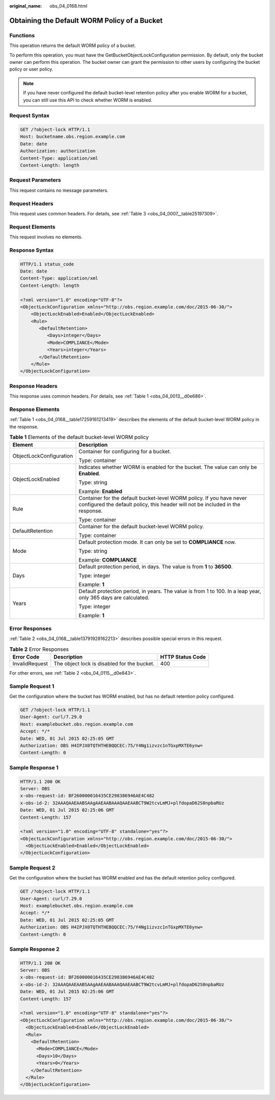 :original_name: obs_04_0168.html

.. _obs_04_0168:

Obtaining the Default WORM Policy of a Bucket
=============================================

Functions
---------

This operation returns the default WORM policy of a bucket.

To perform this operation, you must have the GetBucketObjectLockConfiguration permission. By default, only the bucket owner can perform this operation. The bucket owner can grant the permission to other users by configuring the bucket policy or user policy.

.. note::

   If you have never configured the default bucket-level retention policy after you enable WORM for a bucket, you can still use this API to check whether WORM is enabled.

Request Syntax
--------------

.. code-block:: text

   GET /?object-lock HTTP/1.1
   Host: bucketname.obs.region.example.com
   Date: date
   Authorization: authorization
   Content-Type: application/xml
   Content-Length: length

Request Parameters
------------------

This request contains no message parameters.

Request Headers
---------------

This request uses common headers. For details, see :ref:`Table 3 <obs_04_0007__table25197309>`.

Request Elements
----------------

This request involves no elements.

Response Syntax
---------------

.. code-block::

   HTTP/1.1 status_code
   Date: date
   Content-Type: application/xml
   Content-Length: length

   <?xml version="1.0" encoding="UTF-8"?>
   <ObjectLockConfiguration xmlns="http://obs.region.example.com/doc/2015-06-30/">
       <ObjectLockEnabled>Enabled</ObjectLockEnabled>
       <Rule>
          <DefaultRetention>
             <Days>integer</Days>
             <Mode>COMPLIANCE</Mode>
             <Years>integer</Years>
          </DefaultRetention>
       </Rule>
   </ObjectLockConfiguration>

Response Headers
----------------

This response uses common headers. For details, see :ref:`Table 1 <obs_04_0013__d0e686>`.

Response Elements
-----------------

:ref:`Table 1 <obs_04_0168__table17259161213419>` describes the elements of the default bucket-level WORM policy in the response.

.. _obs_04_0168__table17259161213419:

.. table:: **Table 1** Elements of the default bucket-level WORM policy

   +-----------------------------------+--------------------------------------------------------------------------------------------------------------------------------------------------------+
   | Element                           | Description                                                                                                                                            |
   +===================================+========================================================================================================================================================+
   | ObjectLockConfiguration           | Container for configuring for a bucket.                                                                                                                |
   |                                   |                                                                                                                                                        |
   |                                   | Type: container                                                                                                                                        |
   +-----------------------------------+--------------------------------------------------------------------------------------------------------------------------------------------------------+
   | ObjectLockEnabled                 | Indicates whether WORM is enabled for the bucket. The value can only be **Enabled**.                                                                   |
   |                                   |                                                                                                                                                        |
   |                                   | Type: string                                                                                                                                           |
   |                                   |                                                                                                                                                        |
   |                                   | Example: **Enabled**                                                                                                                                   |
   +-----------------------------------+--------------------------------------------------------------------------------------------------------------------------------------------------------+
   | Rule                              | Container for the default bucket-level WORM policy. If you have never configured the default policy, this header will not be included in the response. |
   |                                   |                                                                                                                                                        |
   |                                   | Type: container                                                                                                                                        |
   +-----------------------------------+--------------------------------------------------------------------------------------------------------------------------------------------------------+
   | DefaultRetention                  | Container for the default bucket-level WORM policy.                                                                                                    |
   |                                   |                                                                                                                                                        |
   |                                   | Type: container                                                                                                                                        |
   +-----------------------------------+--------------------------------------------------------------------------------------------------------------------------------------------------------+
   | Mode                              | Default protection mode. It can only be set to **COMPLIANCE** now.                                                                                     |
   |                                   |                                                                                                                                                        |
   |                                   | Type: string                                                                                                                                           |
   |                                   |                                                                                                                                                        |
   |                                   | Example: **COMPLIANCE**                                                                                                                                |
   +-----------------------------------+--------------------------------------------------------------------------------------------------------------------------------------------------------+
   | Days                              | Default protection period, in days. The value is from **1** to **36500**.                                                                              |
   |                                   |                                                                                                                                                        |
   |                                   | Type: integer                                                                                                                                          |
   |                                   |                                                                                                                                                        |
   |                                   | Example: **1**                                                                                                                                         |
   +-----------------------------------+--------------------------------------------------------------------------------------------------------------------------------------------------------+
   | Years                             | Default protection period, in years. The value is from 1 to 100. In a leap year, only 365 days are calculated.                                         |
   |                                   |                                                                                                                                                        |
   |                                   | Type: integer                                                                                                                                          |
   |                                   |                                                                                                                                                        |
   |                                   | Example: **1**                                                                                                                                         |
   +-----------------------------------+--------------------------------------------------------------------------------------------------------------------------------------------------------+

Error Responses
---------------

:ref:`Table 2 <obs_04_0168__table13791928162213>` describes possible special errors in this request.

.. _obs_04_0168__table13791928162213:

.. table:: **Table 2** Error Responses

   +----------------+---------------------------------------------+------------------+
   | Error Code     | Description                                 | HTTP Status Code |
   +================+=============================================+==================+
   | InvalidRequest | The object lock is disabled for the bucket. | 400              |
   +----------------+---------------------------------------------+------------------+

For other errors, see :ref:`Table 2 <obs_04_0115__d0e843>`.

Sample Request 1
----------------

Get the configuration where the bucket has WORM enabled, but has no default retention policy configured.

.. code-block:: text

   GET /?object-lock HTTP/1.1
   User-Agent: curl/7.29.0
   Host: examplebucket.obs.region.example.com
   Accept: */*
   Date: WED, 01 Jul 2015 02:25:05 GMT
   Authorization: OBS H4IPJX0TQTHTHEBQQCEC:75/Y4Ng1izvzc1nTGxpMXTE6ynw=
   Content-Length: 0

Sample Response 1
-----------------

.. code-block::

   HTTP/1.1 200 OK
   Server: OBS
   x-obs-request-id: BF260000016435CE298386946AE4C482
   x-obs-id-2: 32AAAQAAEAABSAAgAAEAABAAAQAAEAABCT9W2tcvLmMJ+plfdopaD62S0npbaRUz
   Date: WED, 01 Jul 2015 02:25:06 GMT
   Content-Length: 157

   <?xml version="1.0" encoding="UTF-8" standalone="yes"?>
   <ObjectLockConfiguration xmlns="http://obs.region.example.com/doc/2015-06-30/">
     <ObjectLockEnabled>Enabled</ObjectLockEnabled>
   </ObjectLockConfiguration>

Sample Request 2
----------------

Get the configuration where the bucket has WORM enabled and has the default retention policy configured.

.. code-block:: text

   GET /?object-lock HTTP/1.1
   User-Agent: curl/7.29.0
   Host: examplebucket.obs.region.example.com
   Accept: */*
   Date: WED, 01 Jul 2015 02:25:05 GMT
   Authorization: OBS H4IPJX0TQTHTHEBQQCEC:75/Y4Ng1izvzc1nTGxpMXTE6ynw=
   Content-Length: 0

Sample Response 2
-----------------

.. code-block::

   HTTP/1.1 200 OK
   Server: OBS
   x-obs-request-id: BF260000016435CE298386946AE4C482
   x-obs-id-2: 32AAAQAAEAABSAAgAAEAABAAAQAAEAABCT9W2tcvLmMJ+plfdopaD62S0npbaRUz
   Date: WED, 01 Jul 2015 02:25:06 GMT
   Content-Length: 157

   <?xml version="1.0" encoding="UTF-8" standalone="yes"?>
   <ObjectLockConfiguration xmlns="http://obs.region.example.com/doc/2015-06-30/">
     <ObjectLockEnabled>Enabled</ObjectLockEnabled>
     <Rule>
       <DefaultRetention>
         <Mode>COMPLIANCE</Mode>
         <Days>10</Days>
         <Years>0</Years>
       </DefaultRetention>
     </Rule>
   </ObjectLockConfiguration>
